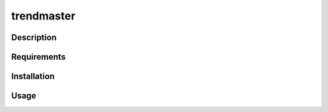 ===========
trendmaster
===========

Description
===========


Requirements
============


Installation
============


Usage
=====

